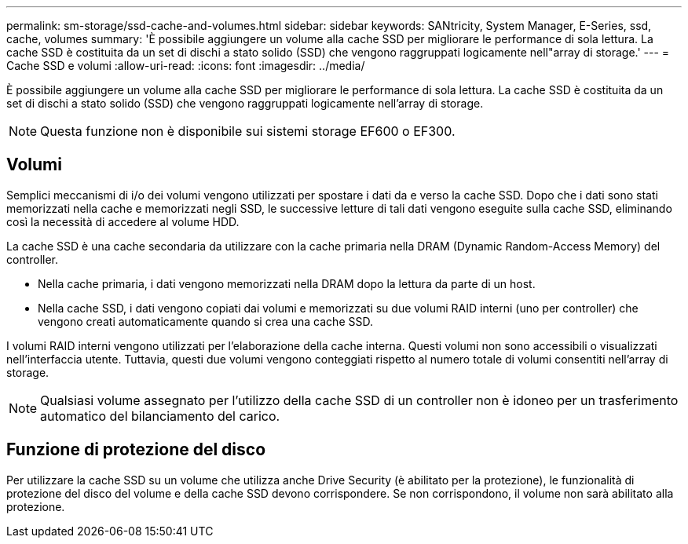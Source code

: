---
permalink: sm-storage/ssd-cache-and-volumes.html 
sidebar: sidebar 
keywords: SANtricity, System Manager, E-Series, ssd, cache, volumes 
summary: 'È possibile aggiungere un volume alla cache SSD per migliorare le performance di sola lettura. La cache SSD è costituita da un set di dischi a stato solido (SSD) che vengono raggruppati logicamente nell"array di storage.' 
---
= Cache SSD e volumi
:allow-uri-read: 
:icons: font
:imagesdir: ../media/


[role="lead"]
È possibile aggiungere un volume alla cache SSD per migliorare le performance di sola lettura. La cache SSD è costituita da un set di dischi a stato solido (SSD) che vengono raggruppati logicamente nell'array di storage.

[NOTE]
====
Questa funzione non è disponibile sui sistemi storage EF600 o EF300.

====


== Volumi

Semplici meccanismi di i/o dei volumi vengono utilizzati per spostare i dati da e verso la cache SSD. Dopo che i dati sono stati memorizzati nella cache e memorizzati negli SSD, le successive letture di tali dati vengono eseguite sulla cache SSD, eliminando così la necessità di accedere al volume HDD.

La cache SSD è una cache secondaria da utilizzare con la cache primaria nella DRAM (Dynamic Random-Access Memory) del controller.

* Nella cache primaria, i dati vengono memorizzati nella DRAM dopo la lettura da parte di un host.
* Nella cache SSD, i dati vengono copiati dai volumi e memorizzati su due volumi RAID interni (uno per controller) che vengono creati automaticamente quando si crea una cache SSD.


I volumi RAID interni vengono utilizzati per l'elaborazione della cache interna. Questi volumi non sono accessibili o visualizzati nell'interfaccia utente. Tuttavia, questi due volumi vengono conteggiati rispetto al numero totale di volumi consentiti nell'array di storage.

[NOTE]
====
Qualsiasi volume assegnato per l'utilizzo della cache SSD di un controller non è idoneo per un trasferimento automatico del bilanciamento del carico.

====


== Funzione di protezione del disco

Per utilizzare la cache SSD su un volume che utilizza anche Drive Security (è abilitato per la protezione), le funzionalità di protezione del disco del volume e della cache SSD devono corrispondere. Se non corrispondono, il volume non sarà abilitato alla protezione.
